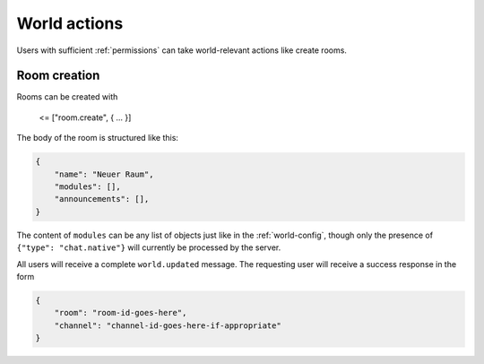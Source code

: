World actions
=============

Users with sufficient :ref:`permissions` can take world-relevant actions like create rooms.

Room creation
-------------

Rooms can be created with

    <= ["room.create", { … }]

The body of the room is structured like this:


.. code-block:: json

    {
        "name": "Neuer Raum",
        "modules": [],
        "announcements": [],
    }


The content of ``modules`` can be any list of objects just like in the :ref:`world-config`,
though only the presence of ``{"type": "chat.native"}`` will currently be processed by the server.

All users will receive a complete ``world.updated`` message. The requesting user will receive a success response in the form

.. code-block:: json

    {
        "room": "room-id-goes-here",
        "channel": "channel-id-goes-here-if-appropriate"
    }
